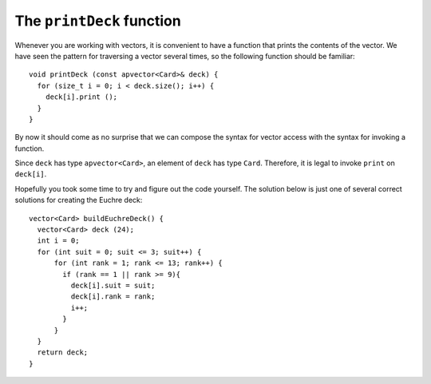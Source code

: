 .. _printdeck:

The ``printDeck`` function
--------------------------

Whenever you are working with vectors, it is convenient to have a
function that prints the contents of the vector. We have seen the
pattern for traversing a vector several times, so the following function
should be familiar:

::

   void printDeck (const apvector<Card>& deck) {
     for (size_t i = 0; i < deck.size(); i++) {
       deck[i].print ();
     }
   }

By now it should come as no surprise that we can compose the syntax for
vector access with the syntax for invoking a function.

Since ``deck`` has type ``apvector<Card>``, an element of ``deck`` has
type ``Card``. Therefore, it is legal to invoke ``print`` on
``deck[i]``.

.. activecode:: 12_7
   :language: cpp

   A Euchre Deck contains 9's, 10's, Jacks, Queens, Kings, and Aces of all four suits.  
   Modify the buildDeck() function below to create a Euchre deck. The printDeck()
   function will allow you to verify that you have done this correctly.

   ~~~~

   #include <iostream>
   #include <string>
   #include <vector>
   using namespace std;

   struct Card {
      int suit, rank;

      Card ();
      Card (int s, int r);
      void print () const;
   };

   vector<Card> buildDeck() {
      vector<Card> deck (52);
      int i = 0;
      for (int suit = 0; suit <= 3; suit++) {
         for (int rank = 1; rank <= 13; rank++) {
            deck[i].suit = suit;
            deck[i].rank = rank;
            i++;
         }
      }
      return deck;
   }

   void printDeck(const vector<Card>& deck);

   int main() {
      vector<Card> deck = buildDeck();
      printDeck(deck);
   }

   ====

   Card::Card () {
      suit = 0;  rank = 0;
   }

   Card::Card (int s, int r) {
      suit = s;  rank = r;
   }

   void Card::print () const {
      vector<string> suits (4);
      suits[0] = "Clubs";
      suits[1] = "Diamonds";
      suits[2] = "Hearts";
      suits[3] = "Spades";

      vector<string> ranks (14);
      ranks[1] = "Ace";
      ranks[2] = "2";
      ranks[3] = "3";
      ranks[4] = "4";
      ranks[5] = "5";
      ranks[6] = "6";
      ranks[7] = "7";
      ranks[8] = "8";
      ranks[9] = "9";
      ranks[10] = "10";
      ranks[11] = "Jack";
      ranks[12] = "Queen";
      ranks[13] = "King";

      cout << ranks[rank] << " of " << suits[suit] << endl;
    }

    void printDeck (const vector<Card>& deck) {
      for (size_t i = 0; i < deck.size(); i++) {
        deck[i].print ();
      }
    }

Hopefully you took some time to try and figure out the code yourself.  The solution
below is just one of several correct solutions for creating the Euchre deck:

::

  vector<Card> buildEuchreDeck() {
    vector<Card> deck (24);
    int i = 0;
    for (int suit = 0; suit <= 3; suit++) {
        for (int rank = 1; rank <= 13; rank++) {
          if (rank == 1 || rank >= 9){
            deck[i].suit = suit;
            deck[i].rank = rank;
            i++;
          }
        }
    }
    return deck;
  }
